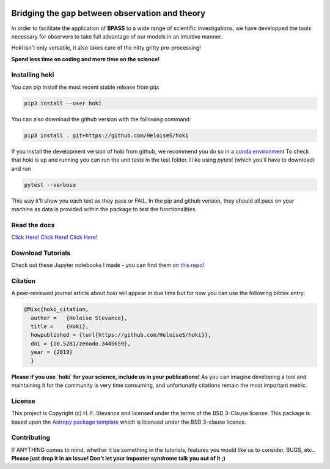.. image:: black_text.png
    :height: 35px


.. image:: https://zenodo.org/badge/197853216.svg
   :target: https://zenodo.org/badge/latestdoi/197853216
.. image:: https://img.shields.io/pypi/v/hoki?style=flat-square   :alt: PyPI

.. image:: https://travis-ci.org/HeloiseS/hoki.svg?branch=master
    :target: https://travis-ci.org/HeloiseS/hoki
    
.. image:: https://codecov.io/gh/HeloiseS/hoki/branch/master/graph/badge.svg
  :target: https://codecov.io/gh/HeloiseS/hoki
    
.. image:: http://img.shields.io/badge/powered%20by-AstroPy-orange.svg?style=flat
    :target: http://www.astropy.org
    :alt: Powered by Astropy Badge
    
Bridging the gap between observation and theory
------------------------------------------------

In order to facilitate the application of **BPASS** to a wide range of scientific investigations, we have developped the tools necessary for observers to take full advantage of our models in an intuitive manner. 

Hoki isn't only versatile, it also takes care of the nitty gritty pre-processing!

**Spend less time on coding and more time on the science!**

   
Installing hoki
^^^^^^^^^^^

You can pip install the most recent stable release from pip:

.. code-block:: none

   pip3 install --user hoki
   
You can also download the github version with the following command:

.. code-block:: none

   pip3 install . git+https://github.com/HeloiseS/hoki

If you install the development version of hoki from github, we recommend you do so in a `conda environment <https://www.anaconda.com>`_ 
To check that hoki is up and running you can run the unit tests in the test folder. I like using `pytest` (which you'll have to download) and run 

.. code-block:: none

   pytest --verbose

This way it'll show you each test as they pass or FAIL. In the pip and github version, they should all pass on your machine as data is provided within the package to test the functionalities.

Read the docs
^^^^^^^^^^^

`Click Here! Click Here! Click Here! <https://heloises.github.io/hoki/intro.html>`_

Download Tutorials
^^^^^^^^^^^^^^^
Check out these Jupyter notebooks I made - you can find them on `this repo! <https://github.com/HeloiseS/hoki_tutorials>`__

Citation
^^^^^^^^^
A peer-reviewed journal article about `hoki` will appear in due time but for now you can use the following bibtex entry:

.. code-block:: none

   @Misc{hoki_citation,
     author =   {Heloise Stevance},
     title =    {Hoki},
     howpublished = {\url{https://github.com/HeloiseS/hoki}},
     doi = {10.5281/zenodo.3445659},
     year = {2019}
     } 
     
**Please if you use `hoki` for your science, include us in your publications!** As you can imagine developing a tool and maintaining it for the community is very time consuming, and unfortunatly citations remain the most important metric. 

License
^^^^^^^^^^^

This project is Copyright (c) H. F. Stevance and licensed under
the terms of the BSD 3-Clause license. This package is based upon
the `Astropy package template <https://github.com/astropy/package-template>`_
which is licensed under the BSD 3-clause licence. 


Contributing
^^^^^^^^^^^

If ANYTHING comes to mind, whether it be something in the tutorials, features you would like us to consider, BUGS, etc.. 
**Please just drop it in an issue! Don't let your imposter syndrome talk you out of it ;)**



